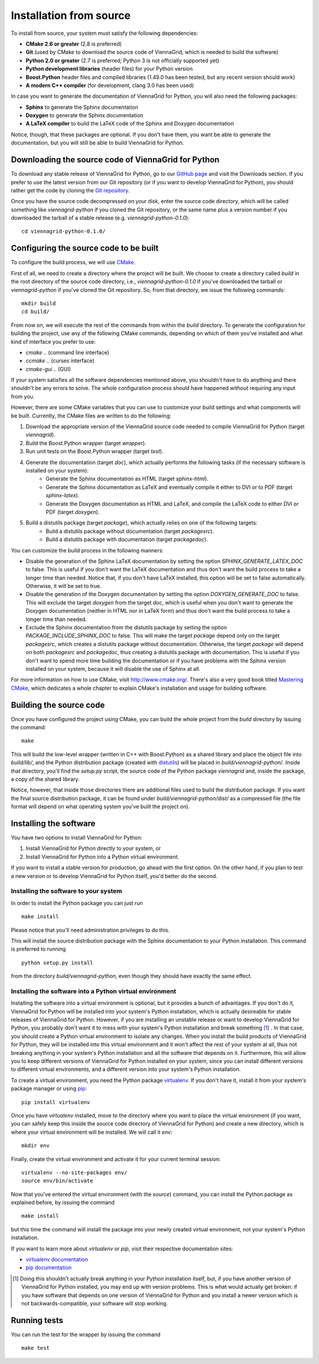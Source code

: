 .. _installation-from-source:

Installation from source
========================

To install from source, your system must satisfy the following dependencies:

* **CMake 2.6 or greater** (2.8 is preferred)
* **Git** (used by CMake to download the source code of ViennaGrid, which is needed to build the software)
* **Python 2.0 or greater** (2.7 is preferred; Python 3 is not officially supported yet)
* **Python development libraries** (header files) for your Python version
* **Boost.Python** header files and compiled libraries (1.49.0 has been tested, but any recent version should work)
* **A modern C++ compiler** (for development, clang 3.0 has been used)

In case you want to generate the documentation of ViennaGrid for Python, you will also need the following packages:

* **Sphinx** to generate the Sphinx documentation
* **Doxygen** to generate the Sphinx documentation
* **A LaTeX compiler** to build the LaTeX code of the Sphinx and Doxygen documentation

Notice, though, that these packages are optional. If you don't have them, you want be able to generate the documentation, but you will still be able to build ViennaGrid for Python.

Downloading the source code of ViennaGrid for Python
----------------------------------------------------

To download any stable release of ViennaGrid for Python, go to our `GitHub page <http://genba.github.io/viennagrid-python/>`_ and visit the Downloads section. If you prefer to use the latest version from our Git repository (or if you want to develop ViennaGrid for Python), you should rather get the code by cloning the `Git repository <https://github.com/genba/viennagrid-python>`_.

Once you have the source code decompressed on your disk, enter the source code directory, which will be called something like `viennagrid-python` if you cloned the Git repository, or the same name plus a version number if you downloaded the tarball of a stable release (e.g. `viennagrid-python-0.1.0`): ::

	cd viennagrid-python-0.1.0/

Configuring the source code to be built
---------------------------------------

To configure the build process, we will use `CMake <http://www.cmake.org/>`_.

First of all, we need to create a directory where the project will be built. We choose to create a directory called `build` in the root directory of the source code directory, i.e., `viennagrid-python-0.1.0` if you've downloaded the tarball or `viennagrid-python` if you've cloned the Git repository. So, from that directory, we issue the following commands: ::

	mkdir build
	cd build/

From now on, we will execute the rest of the commands from within the `build` directory. To generate the configuration for building the project, use any of the following CMake commands, depending on which of them you've installed and what kind of interface you prefer to use:

* `cmake ..` (command line interface)
* `ccmake ..` (curses interface)
* `cmake-gui ..` (GUI)

If your system satisfies all the software dependencies mentioned above, you shouldn't have to do anything and there shouldn't be any errors to solve. The whole configuration process should have happened without requiring any input from you.

However, there are some CMake variables that you can use to customize your build settings and what components will be built. Currently, the CMake files are written to do the following:

#. Download the appropriate version of the ViennaGrid source code needed to compile ViennaGrid for Python (target `viennagrid`).
#. Build the Boost.Python wrapper (target `wrapper`).
#. Run unit tests on the Boost.Python wrapper (target `test`).
#. Generate the documentation (target `doc`), which actually performs the following tasks (if the necessary software is installed on your system):
	* Generate the Sphinx documentation as HTML (target `sphinx-html`).
	* Generate the Sphinx documentation as LaTeX and eventually compile it either to DVI or to PDF (target `sphinx-latex`).
	* Generate the Doxygen documentation as HTML and LaTeX, and compile the LaTeX code to either DVI or PDF (target `doxygen`).
#. Build a distutils package (target `package`), which actually relies on one of the following targets:
	* Build a distutils package without documentation (target `packagesrc`).
	* Build a distutils package with documentation (target `packagedoc`).

You can customize the build process in the following manners:

* Disable the generation of the Sphinx LaTeX documentation by setting the option `SPHINX_GENERATE_LATEX_DOC` to false. This is useful if you don't want the LaTeX documentation and thus don't want the build process to take a longer time than needed. Notice that, if you don't have LaTeX installed, this option will be set to false automatically. Otherwise, it will be set to true.
* Disable the generation of the Doxygen documentation by setting the option `DOXYGEN_GENERATE_DOC` to false. This will exclude the target `doxygen` from the target `doc`, which is useful when you don't want to generate the Doxygen documentation (neither in HTML nor in LaTeX form) and thus don't want the build process to take a longer time than needed.
* Exclude the Sphinx documentation from the distutils package by setting the option `PACKAGE_INCLUDE_SPHINX_DOC` to false. This will make the target `package` depend only on the target `packagesrc`, which creates a distutils package without documentation. Otherwise, the target `package` will depend on both `packagesrc` and `packagedoc`, thus creating a distutils package with documentation. This is useful if you don't want to spend more time building the documentation or if you have problems with the Sphinx version installed on your system, because it will disable the use of Sphinx at all.

For more information on how to use CMake, visit http://www.cmake.org/. There's also a very good book titled `Mastering CMake <http://www.cmake.org/cmake/help/book.html>`_, which dedicates a whole chapter to explain CMake's installation and usage for building software.

.. _building-source:

Building the source code
------------------------

Once you have configured the project using CMake, you can build the whole project from the `build` directory by issuing the command: ::

	make

This will build the low-level wrapper (written in C++ with Boost.Python) as a shared library and place the object file into `build/lib/`, and the Python distribution package (created with `distutils <http://docs.python.org/2/library/distutils.html>`_) will be placed in `build/viennagrid-python/`. Inside that directory, you'll find the `setup.py` script, the source code of the Python package `viennagrid` and, inside the package, a copy of the shared library.

Notice, however, that inside those directories there are additional files used to build the distribution package. If you want the final source distribution package, it can be found under `build/viennagrid-python/dist/` as a compressed file (the file format will depend on what operating system you've built the project on).

Installing the software
-----------------------

You have two options to install ViennaGrid for Python:

#. Install ViennaGrid for Python directly to your system, or
#. Install ViennaGrid for Python into a Python virtual environment.

If you want to install a stable version for production, go ahead with the first option. On the other hand, if you plan to test a new version or to develop ViennaGrid for Python itself, you'd better do the second.

Installing the software to your system
^^^^^^^^^^^^^^^^^^^^^^^^^^^^^^^^^^^^^^

In order to install the Python package you can just run ::

	make install

Please notice that you'll need administration privileges to do this.

This will install the source distribution package with the Sphinx documentation to your Python installation. This command is preferred to running ::

	python setup.py install

from the directory `build/viennagrid-python`, even though they should have exactly the same effect.

Installing the software into a Python virtual environment
^^^^^^^^^^^^^^^^^^^^^^^^^^^^^^^^^^^^^^^^^^^^^^^^^^^^^^^^^^

Installing the software into a virtual environment is optional, but it provides a bunch of advantages. If you don't do it, ViennaGrid for Python will be installed into your system's Python installation, which is actually desireable for stable releases of ViennaGrid for Python. However, if you are installing an unstable release or want to develop ViennaGrid for Python, you probably don't want it to mess with your system's Python installation and break something [#it-shouldnt-break]_ . In that case, you should create a Python virtual environment to isolate any changes. When you install the build products of ViennaGrid for Python, they will be installed into this virtual environment and it won't affect the rest of your system at all, thus not breaking anything in your system's Python installation and all the software that depends on it. Furthermore, this will allow you to keep different versions of ViennaGrid for Python installed on your system, since you can install different versions to different virtual environments, and a different version into your system's Python installation.

To create a virtual environment, you need the Python package `virtualenv <https://pypi.python.org/pypi/virtualenv>`_. If you don't have it, install it from your system's package manager or using `pip <https://pypi.python.org/pypi/pip>`_: ::

	pip install virtualenv

Once you have `virtualenv` installed, move to the directory where you want to place the virtual environment (if you want, you can safely keep this inside the source code directory of ViennaGrid for Python) and create a new directory, which is where your virtual environment will be installed. We will call it `env`: ::

	mkdir env

Finally, create the virtual environment and activate it for your current terminal session: ::

	virtualenv --no-site-packages env/
	source env/bin/activate

Now that you've entered the virtual environment (with the `source`) command, you can install the Python package as explained before, by issuing the command ::

	make install

but this time the command will install the package into your newly created virtual environment, not your system's Python installation.

If you want to learn more about `virtualenv` or `pip`, visit their respective documentation sites:

* `virtualenv documentation <http://www.virtualenv.org/>`_
* `pip documentation <http://www.pip-installer.org/>`_

.. [#it-shouldnt-break] Doing this shouldn't actually break anything in your Python installation itself, but, if you have another version of ViennaGrid for Python installed, you may end up with version problems. This is what would actually get broken: if you have software that depends on one version of ViennaGrid for Python and you install a newer version which is not backwards-compatible, your software will stop working.

Running tests
-------------

You can run the test for the wrapper by issuing the command ::

	make test
